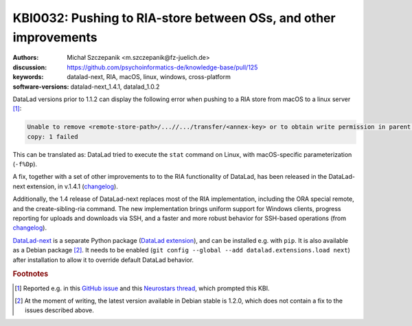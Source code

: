 .. index::
   single: RIA; cross-platform
   single: datalad-next; RIA

KBI0032: Pushing to RIA-store between OSs, and other improvements
=================================================================

:authors: Michał Szczepanik <m.szczepanik@fz-juelich.de>
:discussion: https://github.com/psychoinformatics-de/knowledge-base/pull/125
:keywords: datalad-next, RIA, macOS, linux, windows, cross-platform
:software-versions: datalad-next_1.4.1, datalad_1.0.2

DataLad versions prior to 1.1.2 can display the
following error when pushing to a RIA store from macOS to a linux
server [#f2]_:

.. code-block:: none

   Unable to remove <remote-store-path>/...//.../transfer/<annex-key> or to obtain write permission in parent directory. -caused by- stat -f%Dp <remote-store-path>/...//.../transfer failed:
   copy: 1 failed

This can be translated as: DataLad tried to execute the ``stat``
command on Linux, with macOS-specific parameterization (``-f%Dp``).

A fix, together with a set of other improvements to to the RIA
functionality of DataLad, has been released in the DataLad-next
extension, in v.1.4.1 (`changelog`_).

Additionally, the 1.4 release of DataLad-next replaces most of the RIA
implementation, including the ORA special remote, and the
create-sibling-ria command. The new implementation brings uniform
support for Windows clients, progress reporting for uploads and
downloads via SSH, and a faster and more robust behavior for SSH-based
operations (from `changelog`_).

`DataLad-next`_ is a separate Python package (`DataLad extension`_),
and can be installed e.g. with ``pip``. It is also available as a
Debian package [#f3]_. It needs to be enabled (``git
config --global --add datalad.extensions.load next``) after
installation to allow it to override default DataLad behavior.

.. rubric:: Footnotes
.. [#f2] Reported e.g. in this `GitHub issue`_ and this `Neurostars
         thread`_, which prompted this KBI.
.. [#f3] At the moment of writing, the latest version available in
         Debian stable is 1.2.0, which does not contain a fix to the
         issues described above.

.. _changelog: https://github.com/datalad/datalad-next/blob/main/CHANGELOG.md#140-2024-05-17
.. _DataLad-next: https://docs.datalad.org/projects/next/en/latest/
.. _pull request: https://github.com/datalad/datalad/pull/7549
.. _GitHub issue: https://github.com/datalad/datalad/issues/7536
.. _Neurostars thread: https://neurostars.org/t/datalad-push-to-ria-storage-not-working/29049
.. _DataLad extension: https://handbook.datalad.org/en/latest/extension_pkgs.html
